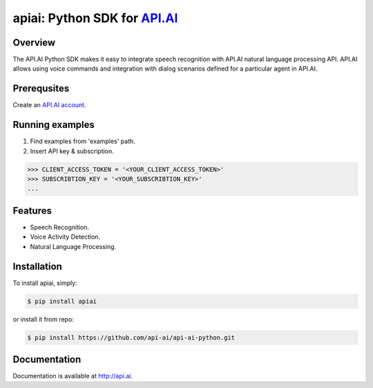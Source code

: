 apiai: Python SDK for `API.AI <http://api.ai>`_
=========================

Overview
--------

The API.AI Python SDK makes it easy to integrate speech recognition with API.AI natural language processing API. API.AI allows using voice commands and integration with dialog scenarios defined for a particular agent in API.AI.

Prerequsites
--------

Create an `API.AI account <http://api.ai>`_.


Running examples
--------

1. Find examples from 'examples' path.
2. Insert API key & subscription.

.. code-block:: python

    >>> CLIENT_ACCESS_TOKEN = '<YOUR_CLIENT_ACCESS_TOKEN>'
    >>> SUBSCRIBTION_KEY = '<YOUR_SUBSCRIBTION_KEY>' 
    ...

Features
--------

- Speech Recognition.
- Voice Activity Detection.
- Natural Language Processing.

Installation
------------

To install apiai, simply:

.. code-block:: bash

    $ pip install apiai

or install it from repo:

.. code-block:: bash

    $ pip install https://github.com/api-ai/api-ai-python.git

Documentation
-------------

Documentation is available at http://api.ai.

